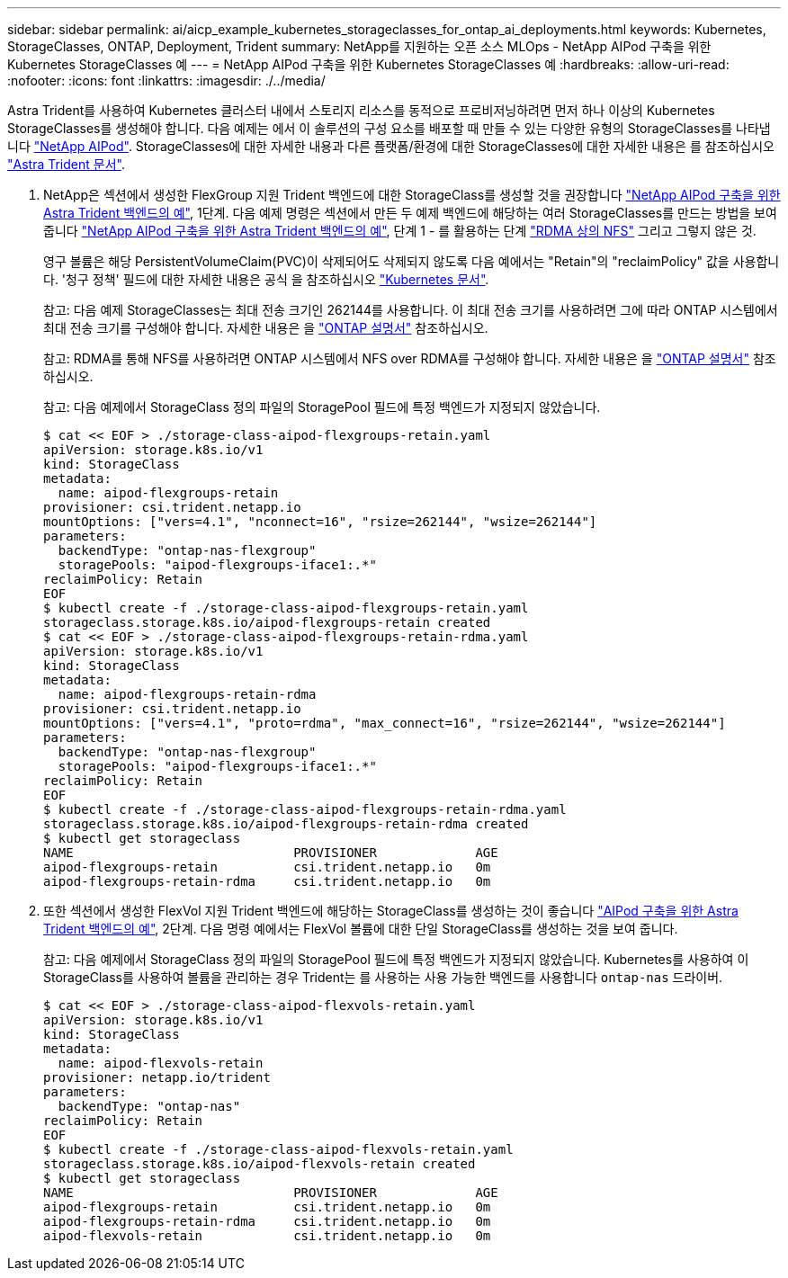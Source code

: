 ---
sidebar: sidebar 
permalink: ai/aicp_example_kubernetes_storageclasses_for_ontap_ai_deployments.html 
keywords: Kubernetes, StorageClasses, ONTAP, Deployment, Trident 
summary: NetApp를 지원하는 오픈 소스 MLOps - NetApp AIPod 구축을 위한 Kubernetes StorageClasses 예 
---
= NetApp AIPod 구축을 위한 Kubernetes StorageClasses 예
:hardbreaks:
:allow-uri-read: 
:nofooter: 
:icons: font
:linkattrs: 
:imagesdir: ./../media/


[role="lead"]
Astra Trident를 사용하여 Kubernetes 클러스터 내에서 스토리지 리소스를 동적으로 프로비저닝하려면 먼저 하나 이상의 Kubernetes StorageClasses를 생성해야 합니다. 다음 예제는 에서 이 솔루션의 구성 요소를 배포할 때 만들 수 있는 다양한 유형의 StorageClasses를 나타냅니다 link:https://docs.netapp.com/us-en/netapp-solutions/ai/aipod_nv_intro.html["NetApp AIPod"^]. StorageClasses에 대한 자세한 내용과 다른 플랫폼/환경에 대한 StorageClasses에 대한 자세한 내용은 를 참조하십시오 link:https://docs.netapp.com/us-en/trident/index.html["Astra Trident 문서"^].

. NetApp은 섹션에서 생성한 FlexGroup 지원 Trident 백엔드에 대한 StorageClass를 생성할 것을 권장합니다 link:aicp_example_trident_backends_for_ontap_ai_deployments.html["NetApp AIPod 구축을 위한 Astra Trident 백엔드의 예"], 1단계. 다음 예제 명령은 섹션에서 만든 두 예제 백엔드에 해당하는 여러 StorageClasses를 만드는 방법을 보여 줍니다 link:aicp_example_trident_backends_for_ontap_ai_deployments.html["NetApp AIPod 구축을 위한 Astra Trident 백엔드의 예"], 단계 1 - 를 활용하는 단계 link:https://docs.netapp.com/us-en/ontap/nfs-rdma/["RDMA 상의 NFS"] 그리고 그렇지 않은 것.
+
영구 볼륨은 해당 PersistentVolumeClaim(PVC)이 삭제되어도 삭제되지 않도록 다음 예에서는 "Retain"의 "reclaimPolicy" 값을 사용합니다. '청구 정책' 필드에 대한 자세한 내용은 공식 을 참조하십시오 https://kubernetes.io/docs/concepts/storage/storage-classes/["Kubernetes 문서"^].

+
참고: 다음 예제 StorageClasses는 최대 전송 크기인 262144를 사용합니다. 이 최대 전송 크기를 사용하려면 그에 따라 ONTAP 시스템에서 최대 전송 크기를 구성해야 합니다. 자세한 내용은 을 link:https://docs.netapp.com/us-en/ontap/nfs-admin/nfsv3-nfsv4-performance-tcp-transfer-size-concept.html["ONTAP 설명서"^] 참조하십시오.

+
참고: RDMA를 통해 NFS를 사용하려면 ONTAP 시스템에서 NFS over RDMA를 구성해야 합니다. 자세한 내용은 을 link:https://docs.netapp.com/us-en/ontap/nfs-rdma/["ONTAP 설명서"^] 참조하십시오.

+
참고: 다음 예제에서 StorageClass 정의 파일의 StoragePool 필드에 특정 백엔드가 지정되지 않았습니다.

+
....
$ cat << EOF > ./storage-class-aipod-flexgroups-retain.yaml
apiVersion: storage.k8s.io/v1
kind: StorageClass
metadata:
  name: aipod-flexgroups-retain
provisioner: csi.trident.netapp.io
mountOptions: ["vers=4.1", "nconnect=16", "rsize=262144", "wsize=262144"]
parameters:
  backendType: "ontap-nas-flexgroup"
  storagePools: "aipod-flexgroups-iface1:.*"
reclaimPolicy: Retain
EOF
$ kubectl create -f ./storage-class-aipod-flexgroups-retain.yaml
storageclass.storage.k8s.io/aipod-flexgroups-retain created
$ cat << EOF > ./storage-class-aipod-flexgroups-retain-rdma.yaml
apiVersion: storage.k8s.io/v1
kind: StorageClass
metadata:
  name: aipod-flexgroups-retain-rdma
provisioner: csi.trident.netapp.io
mountOptions: ["vers=4.1", "proto=rdma", "max_connect=16", "rsize=262144", "wsize=262144"]
parameters:
  backendType: "ontap-nas-flexgroup"
  storagePools: "aipod-flexgroups-iface1:.*"
reclaimPolicy: Retain
EOF
$ kubectl create -f ./storage-class-aipod-flexgroups-retain-rdma.yaml
storageclass.storage.k8s.io/aipod-flexgroups-retain-rdma created
$ kubectl get storageclass
NAME                             PROVISIONER             AGE
aipod-flexgroups-retain          csi.trident.netapp.io   0m
aipod-flexgroups-retain-rdma     csi.trident.netapp.io   0m
....
. 또한 섹션에서 생성한 FlexVol 지원 Trident 백엔드에 해당하는 StorageClass를 생성하는 것이 좋습니다 link:aicp_example_trident_backends_for_ontap_ai_deployments.html["AIPod 구축을 위한 Astra Trident 백엔드의 예"], 2단계. 다음 명령 예에서는 FlexVol 볼륨에 대한 단일 StorageClass를 생성하는 것을 보여 줍니다.
+
참고: 다음 예제에서 StorageClass 정의 파일의 StoragePool 필드에 특정 백엔드가 지정되지 않았습니다. Kubernetes를 사용하여 이 StorageClass를 사용하여 볼륨을 관리하는 경우 Trident는 를 사용하는 사용 가능한 백엔드를 사용합니다 `ontap-nas` 드라이버.

+
....
$ cat << EOF > ./storage-class-aipod-flexvols-retain.yaml
apiVersion: storage.k8s.io/v1
kind: StorageClass
metadata:
  name: aipod-flexvols-retain
provisioner: netapp.io/trident
parameters:
  backendType: "ontap-nas"
reclaimPolicy: Retain
EOF
$ kubectl create -f ./storage-class-aipod-flexvols-retain.yaml
storageclass.storage.k8s.io/aipod-flexvols-retain created
$ kubectl get storageclass
NAME                             PROVISIONER             AGE
aipod-flexgroups-retain          csi.trident.netapp.io   0m
aipod-flexgroups-retain-rdma     csi.trident.netapp.io   0m
aipod-flexvols-retain            csi.trident.netapp.io   0m
....

